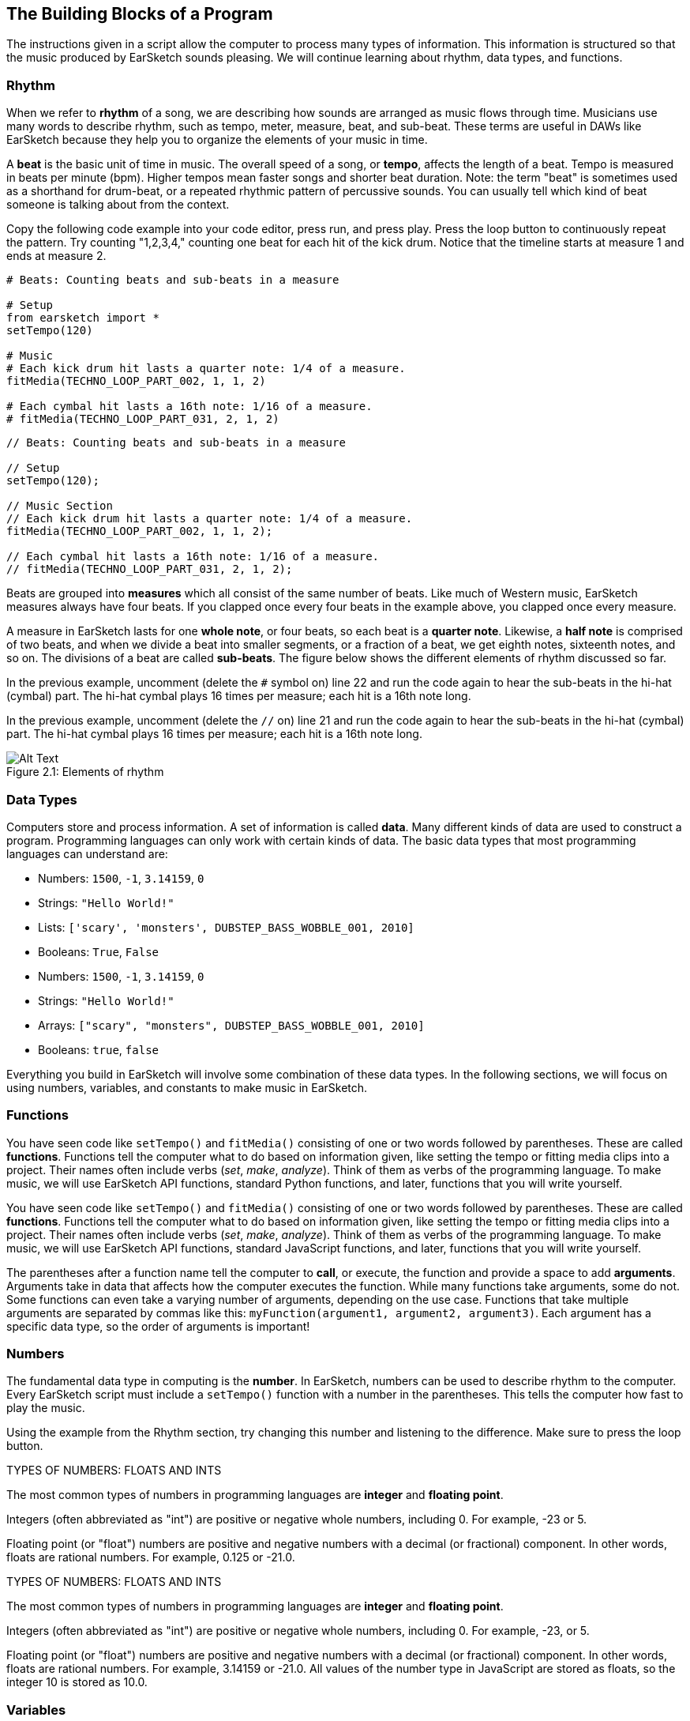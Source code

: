 [[ch_2]]
== The Building Blocks of a Program
:nofooter:

The instructions given in a script allow the computer to process many types of information. This information is structured so that the music produced by EarSketch sounds pleasing. We will continue learning about rhythm, data types, and functions.

[[rhythm]]
=== Rhythm

When we refer to *rhythm* of a song, we are describing how sounds are arranged as music flows through time. Musicians use many words to describe rhythm, such as tempo, meter, measure, beat, and sub-beat. These terms are useful in DAWs like EarSketch because they help you to organize the elements of your music in time.

A *beat* is the basic unit of time in music. The overall speed of a song, or *tempo*, affects the length of a beat. Tempo is measured in beats per minute (bpm). Higher tempos mean faster songs and shorter beat duration. Note: the term "beat" is sometimes used as a shorthand for drum-beat, or a repeated rhythmic pattern of percussive sounds. You can usually tell which kind of beat someone is talking about from the context.

Copy the following code example into your code editor, press run, and press play. Press the loop button to continuously repeat the pattern. Try counting "1,2,3,4," counting one beat for each hit of the kick drum. Notice that the timeline starts at measure 1 and ends at measure 2.

[role="curriculum-python"]
[source,python]
----
# Beats: Counting beats and sub-beats in a measure

# Setup
from earsketch import *
setTempo(120)

# Music
# Each kick drum hit lasts a quarter note: 1/4 of a measure.
fitMedia(TECHNO_LOOP_PART_002, 1, 1, 2)

# Each cymbal hit lasts a 16th note: 1/16 of a measure.
# fitMedia(TECHNO_LOOP_PART_031, 2, 1, 2)
----

[role="curriculum-javascript"]
[source,javascript]
----
// Beats: Counting beats and sub-beats in a measure

// Setup
setTempo(120);

// Music Section
// Each kick drum hit lasts a quarter note: 1/4 of a measure.
fitMedia(TECHNO_LOOP_PART_002, 1, 1, 2);

// Each cymbal hit lasts a 16th note: 1/16 of a measure.
// fitMedia(TECHNO_LOOP_PART_031, 2, 1, 2);
----

Beats are grouped into *measures* which all consist of the same number of beats. Like much of Western music, EarSketch measures always have four beats. If you clapped once every four beats in the example above, you clapped once every measure.

A measure in EarSketch lasts for one *whole note*, or four beats, so each beat is a *quarter note*. Likewise, a *half note* is comprised of two beats, and when we divide a beat into smaller segments, or a fraction of a beat, we get eighth notes, sixteenth notes, and so on. The divisions of a beat are called *sub-beats*. The figure below shows the different elements of rhythm discussed so far.

[role="curriculum-python"]
In the previous example, uncomment (delete the `#` symbol on) line 22 and run the code again to hear the sub-beats in the hi-hat (cymbal) part. The hi-hat cymbal plays 16 times per measure; each hit is a 16th note long.

[role="curriculum-javascript"]
In the previous example, uncomment (delete the `//` on) line 21 and run the code again to hear the sub-beats in the hi-hat (cymbal) part. The hi-hat cymbal plays 16 times per measure; each hit is a 16th note long.

[[imediau1p1barstructure-croppedpng]]
.Elements of rhythm
[caption="Figure 2.1: "]
image::../media/U1P1/barStructure-cropped.png[Alt Text]

[[datatypes]]
=== Data Types

Computers store and process information. A set of information is called *data*. Many different kinds of data are used to construct a program. Programming languages can only work with certain kinds of data. The basic data types that most programming languages can understand are:

[role="curriculum-python"]
* Numbers: `1500`, `-1`, `3.14159`, `0`
* Strings: `"Hello World!"`
* Lists: `['scary', 'monsters', DUBSTEP_BASS_WOBBLE_001, 2010]`
* Booleans: `True`, `False`

[role="curriculum-javascript"]
* Numbers: `1500`, `-1`, `3.14159`, `0`
* Strings: `"Hello World!"`
* Arrays: `["scary", "monsters", DUBSTEP_BASS_WOBBLE_001, 2010]`
* Booleans: `true`, `false`

Everything you build in EarSketch will involve some combination of these data types. In the following sections, we will focus on using numbers, variables, and constants to make music in EarSketch.

[[functions]]
=== Functions

[role="curriculum-python"]
You have seen code like `setTempo()` and `fitMedia()` consisting of one or two words followed by parentheses. These are called *functions*. Functions tell the computer what to do based on information given, like setting the tempo or fitting media clips into a project. Their names often include verbs (_set_, _make_, _analyze_). Think of them as verbs of the programming language. To make music, we will use EarSketch API functions, standard Python functions, and later, functions that you will write yourself.

[role="curriculum-javascript"]
You have seen code like `setTempo()` and `fitMedia()` consisting of one or two words followed by parentheses. These are called *functions*. Functions tell the computer what to do based on information given, like setting the tempo or fitting media clips into a project. Their names often include verbs (_set_, _make_, _analyze_). Think of them as verbs of the programming language. To make music, we will use EarSketch API functions, standard JavaScript functions, and later, functions that you will write yourself.

The parentheses after a function name tell the computer to *call*, or execute, the function and provide a space to add *arguments*. Arguments take in data that affects how the computer executes the function. While many functions take arguments, some do not. Some functions can even take a varying number of arguments, depending on the use case. Functions that take multiple arguments are separated by commas like this: `myFunction(argument1, argument2, argument3)`. Each argument has a specific data type, so the order of arguments is important!

[[numbers]]
=== Numbers

The fundamental data type in computing is the *number*. In EarSketch, numbers can be used to describe rhythm to the computer. Every EarSketch script must include a `setTempo()` function with a number in the parentheses. This tells the computer how fast to play the music.

Using the example from the Rhythm section, try changing this number and listening to the difference. Make sure to press the loop button.

[role="curriculum-python"]
.TYPES OF NUMBERS: FLOATS AND INTS
****
The most common types of numbers in programming languages are *integer* and *floating point*.

Integers (often abbreviated as "int") are positive or negative whole numbers, including 0. For example, -23 or 5.

Floating point (or "float") numbers are positive and negative numbers with a decimal (or fractional) component. In other words, floats are rational numbers. For example, 0.125 or -21.0.
****
[role="curriculum-javascript"]
.TYPES OF NUMBERS: FLOATS AND INTS
****
The most common types of numbers in programming languages are *integer* and *floating point*.

Integers (often abbreviated as "int") are positive or negative whole numbers, including 0. For example, -23, or 5.

Floating point (or "float") numbers are positive and negative numbers with a decimal (or fractional) component. In other words, floats are rational numbers. For example, 3.14159 or -21.0. All values of the number type in JavaScript are stored as floats, so the integer 10 is stored as 10.0.
****

[[variables]]
=== Variables

A *variable* creates a space in the computer's memory to store data. The name you specify for a variable gives you an easy way to refer to that space and retrieve the stored data. Variables are useful because you can change what they store. You get to pick the name and the value of a variable. However, you should always give your variables names that describe what they will be storing. In EarSketch, variables are used to hold musical values like `measureNumber` or `trackNumber`.

[role="curriculum-python"]
.VARIABLE ASSIGNMENT
****
Variables represent a number in mathematics. In a programming language, variables can represent almost anything, including numbers and clip names.

`track = 1` creates a variable named "track". By using the *assignment operator*, `=`, the number 1 is assigned to the variable name. If we wrote `fitMedia(Y_11_BASS_1, track, 1, 5)` in the same program, it would be interpreted as `fitMedia(Y_11_BASS_1, 1, 1, 5)`. If we wanted our clip to be added to track 2 instead, we could simply type `track = 2` above our `fitMedia()` call. Note that the assignment operator does NOT have the same meaning as "equals" in math; think of `=` as meaning "holds." The variable name goes on the left of the assignment operator, and the value it holds goes on the right.
****

[role="curriculum-javascript"]
.VARIABLE ASSIGNMENT
****
Variables represent a number in mathematics. In a programming language, variables can represent almost anything, including numbers and clip names.

`var track = 1` creates a variable named "track". By using the *assignment operator*, `=`, the number 1 is assigned to the variable name. If we wrote `fitMedia(Y_11_BASS_1, track, 1, 5)` in the same program, it would be interpreted as `fitMedia(Y_11_BASS_1, 1, 1, 5)`. If we wanted our clip to be added to track 2 instead, we could simply type `var track = 2` above our `fitMedia()` call. Note that the assignment operator does NOT have the same meaning as "equals" in math; think of `=` as meaning "holds." The variable name goes on the left of the assignment operator, and the value it holds goes on the right.
****

[role="curriculum-python curriculum-mp4"]
[[video2py]]
video::./videoMedia/002-05-Variables-PY.mp4[]

[role="curriculum-javascript curriculum-mp4"]
[[video2js]]
video::./videoMedia/002-05-Variables-JS.mp4[]

[role="curriculum-python"]
[source,python]
----
# Variables: Using variables to store clips and simplify edits

# Setup
from earsketch import *
setTempo(100)

# Music
# Try assigning different clips to "synth1" and "synth2" for a new sound.
synth1 = HIPHOP_SYNTHPLUCKLEAD_005  # Assigns a clip to the variable "synth1"
# synth2 = HIPHOP_SOLOMOOGLEAD_001
# drums = HIPHOP_TRAPHOP_BEAT_008

# fitMedia adds the clip "synth1" is holding to the DAW
fitMedia(synth1, 1, 1, 2)

# synth1 and synth2 are used many times
# fitMedia(synth2, 1, 2, 3)
# fitMedia(synth1, 1, 3, 4)
# fitMedia(synth2, 1, 4, 5)
# fitMedia(synth1, 1, 5, 6)
# fitMedia(synth2, 1, 6, 7)
# fitMedia(synth1, 1, 7, 8)
# fitMedia(synth2, 1, 8, 9)

fitMedia(drums, 2, 1, 9)
----

[role="curriculum-javascript"]
[source,javascript]
----
// Variables: Using variables to store clips and simplify edits

// Setup
setTempo(100);

// Music
// Try assigning different clips to "synth1" and "synth2" for a new sound.
var synth1 = HIPHOP_SYNTHPLUCKLEAD_005; // Assigns a clip to the variable "synth1"
// var synth2 = HIPHOP_SOLOMOOGLEAD_001;
// var drums = HIPHOP_TRAPHOP_BEAT_008;

// fitMedia adds the clip "synth1" is holding to the DAW
fitMedia(synth1, 1, 1, 2);

// synth1 and synth2 are used many times
// fitMedia(synth2, 1, 2, 3);
// fitMedia(synth1, 1, 3, 4);
// fitMedia(synth2, 1, 4, 5);
// fitMedia(synth1, 1, 5, 6);
// fitMedia(synth2, 1, 6, 7);
// fitMedia(synth1, 1, 7, 8);
// fitMedia(synth2, 1, 8, 9);

// fitMedia(drums, 2, 1, 9);
----

It is good practice to assign the clips used in a project to variables at the top of the script, just like in the example above. This makes it easy to stay organized and to see which sounds you are working with in a script.

[[constants]]
=== Constants

A *constant* stores values that never change. In EarSketch, constants are used to refer to audio files that you can add to your project. The "value" that these constants refer to is the address for a specific sample. +TECHNO_SYNTHPLUCK_001+ is a constant. EarSketch assigns its file path, a unique location on the server, to a single value. By convention, constant names are capitalized and do not include spaces; instead they use underscores.

[[chapter2summary]]
=== Chapter 2 Summary

[role="curriculum-python"]
* *Rhythm* is defined as the arrangement of sounds as music flows through time.
* The *tempo* of a song affects the length of a *beat*, the basic unit of musical time. Divisions of a beat are called *sub-beats*. Beats are grouped into *measures*.
* The set of information that the computer stores and processes is called *data*. Numbers, Strings, Variables, Constants, Lists, and Booleans are all basic data types.
* *Functions* contain instructions for the computer to execute. Data is sent to functions by *arguments*, which affect how the function executes. The syntax of a function *call* with two arguments is `myFunction(argument1, argument2)`.
* *Numbers* are the fundamental data type in computing, taking the form of an *integer* or *floating point* number. The argument used in `setTempo()` is a number, telling the computer how fast to play music.
* *Variables* create a space in computer memory to store data. The information that a variable holds can be set and redefined within a single script. The name used to assign data to a variable can be used to retrieve the stored information. The *assignment operator* is used to assign data to a variable, like `variableName = 1`.
* *Constants* store data that never changes. In EarSketch, constants store sound clips. Constant names use only capital letters and underscores.

[role="curriculum-javascript"]
* *Rhythm* is the arrangement of sounds as music flows through time.
* The *tempo* of a song affects the length of a *beat*, the basic unit of musical time. Divisions of a beat are called *sub-beats*. Beats are grouped into *measures*.
* The set of information that the computer stores and processes is called *data*. Numbers, Strings, Variables, Constants, Arrays, and Booleans are all basic data types.
* *Functions* contain instructions for the computer to execute. Data is sent to functions by *arguments*, which affect how the function executes. The syntax of a function *call* with two arguments is `myFunction(argument1, argument2)`.
* *Numbers* are the fundamental data type in computing, taking the form of an *integer* or *floating point* number. The argument used in `setTempo()` is a number, telling the computer how fast to play music.
* *Variables* create a space in computer memory to store data. The information that a variable holds can be set and redefined within a single script. The name used to assign data to a variable can be used to retrieve the stored information. The *assignment operator* is used to assign data to a variable, like `variableName = 1`.
* *Constants* store data that never changes. In EarSketch, constants store sound clips. Constant names use only capital letters and underscores.


[[chapter-questions]]
=== Questions

[question]
--
Which of the following is NOT used to describe rhythm?
[answers]
* Pitch
* Tempo
* Meter
* Beat
--

[question]
--
`HIPHOP_SNARE_ROLL_001` is fully capitalized because it is a:
[answers]
* Constant
* String
* Boolean
* Variable
--
Question(3, "", "", '', "", "")
[question]
--
Which of the following lines show the correct way to assign the value 7 to the variable track?
[answers]
* `track = 7`
* `"track" = 7`
* `track == 7`
* `7 = track`
--
